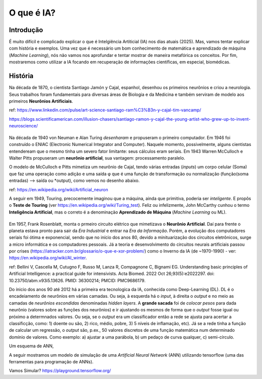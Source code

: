 O que é IA?
++++++++++++++++

Introdução
------------

É muito difícil e complicado explicar o que é Intelgiência Artiticial (IA) nos dias atuais (2025). Mas, vamos tentar explicar com história e exemplos. Uma vez que é necessário um bom conhecimento de matemática e aprendizado de máquina (*Machine Learning*), nós não vamos nos aprofundar e tentar mostrar de maneira metafórica os conceitos. Por fim, mostraremos como utilizar a IA focando em recuperação de informações científicas, em especial, biomédicas.


História
-----------


.. image:: ../images/jamonycajal.png
  :align: left
  :width: 50%
  :alt: jamonycajal


.. image:: ../images/neuron.png
  :align: right
  :width: 45%
  :alt: Neuron

Na década de 1870, o cientista Santiago Jamón y Cajal, espanhol, desenhou os primeiros neurônios e criou a neurologia. Seus trabalhos foram fundamentais para diversas áreas de Biologia e da Medicina e também serviram de modelo aos primeiros **Neurônios Artificiais**.

ref: https://www.linkedin.com/pulse/art-science-santiago-ram%C3%B3n-y-cajal-tim-vancamp/

https://blogs.scientificamerican.com/illusion-chasers/santiago-ramon-y-cajal-the-young-artist-who-grew-up-to-invent-neuroscience/

\
\

Na década de 1940 von Neuman e Alan Turing *desenharam* e propuseram o primeiro computador. Em 1946 foi construído o ENIAC (Electronic Numerical Integrator and Computer). Naquele momento, possivelmente, alguns cientistas entendeream que o mesmo tinha um severo fator limitante: seus cálculos eram seriais. Em 1943 Warren McCulloch e Walter Pitts propuseram um **neurônio artificial**, sua vantagem: processamento paralelo.

O modelo de McCulloch e Pitts mimetiza um neurônio de Cajal, tendo várias entradas (*inputs*) um corpo celular (Soma) que faz uma operação como adição e uma saída φ que é uma função de transformação ou normalização (função(soma entradas) --> saída ou *output), como vemos no desenho abaixo.

.. image:: ../images/neuron_model.png
  :align: center
  :width: 60%
  :alt: Neuron Model

ref: https://en.wikipedia.org/wiki/Artificial_neuron

A seguir em 1949, Touring, precocemente imaginou que a máquina, ainda que primitiva, poderia ser *inteligente*. E propôs o **Teste de Touring** (ver https://en.wikipedia.org/wiki/Turing_test). Feliz ou infelizmente, John McCarthy cunhou o termo **Inteligência Artificial**, mas o correto é a denominação **Aprendizado de Máquina** (*Machine Learning* ou ML).

\
\

Em 1957, Frank Rosenblatt, monta o prmeiro circuito elétrico que mimetizava o **Neurônio Artificial**. Daí para frente o planeta estava pronto para sair da *Era Industrial* e entrar na *Era da Informação*. Porém, a evolução dos computadores seriais foi ótima e exponencial, sendo que no início dos anos 80, devido a minituarização dos circuitos eletrônicos, surge a micro informática e os computadores pessoais. Já a teoria e desenvolvimento do circuitos neurais artificiais passou por crises (https://iatracker.com.br/glossario/o-que-e-xor-problem/) como o Inverno da IA (de ~1970-1990) - ver: https://en.wikipedia.org/wiki/AI_winter. 

\

.. image:: ../images/ai_timeline.jpg
  :align: center
  :width: 90%
  :alt: AI timeline

\

ref: Bellini V, Cascella M, Cutugno F, Russo M, Lanza R, Compagnone C, Bignami EG. Understanding basic principles of Artificial Intelligence: a practical guide for intensivists. Acta Biomed. 2022 Oct 26;93(5):e2022297. doi: 10.23750/abm.v93i5.13626. PMID: 36300214; PMCID: PMC9686179.

Do ínicio dos anos 90 até 2012 há a primeira era tecnologica da IA, conhecida como Deep-Learning (DL). DL é o encadeiamento de neurônios em várias camadas. Ou seja, à esquerda há o *input*, à direita o *output* e no meio as camadas de *neurônios escondidas* denominadas *hidden layers*. A **grande sacada** foi de *colocar pesos* para dada neurônio (valores sobre as funções dos neurônios) e ir ajustando os mesmos de forma que o *output* fosse igual ou próximo a determnados valores. Ou seja, se o *output* era um classificador então a rede se ajusta para acertar a classificção, como: 1) doente ou são, 2) rico, médio, pobre, 3) 5 níveis de inflamação, etc). Já se a rede tinha a função de calcular um regressão, o *output* são, p.ex., 50 valores discretos de uma função matemática num determinado domínio de valores. Como exemplo: a) ajustar a uma parábola, b) um pedaço de curva qualquer, c) semi-círculo.


Um esquema de ANN,


.. image:: ../images/ann.jpg
  :align: center
  :width: 90%
  :alt: AI timeline

\

A seguir mostramos um modelo de simulação de uma *Artificial Neural Network* (ANN) utilizando tensorflow (uma das ferramentas para programação de ANNs).


\

.. image:: ../images/playground_tensorflow.png
  :align: center
  :width: 90%
  :alt: AI timeline

\

Vamos Simular? https://playground.tensorflow.org/


